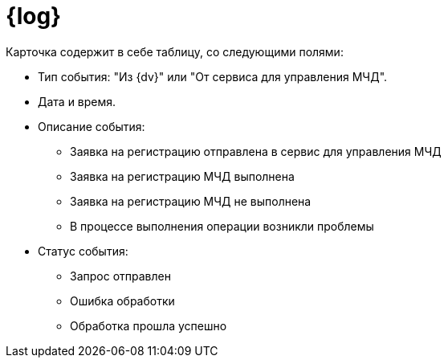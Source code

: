 = {log}

Карточка содержит в себе таблицу, со следующими полями:

* Тип события: "Из {dv}" или "От сервиса для управления МЧД".
* Дата и время.
* Описание события:
+
** Заявка на регистрацию отправлена в сервис для управления МЧД
** Заявка на регистрацию МЧД выполнена
** Заявка на регистрацию МЧД не выполнена
** В процессе выполнения операции возникли проблемы
+
* Статус события:
+
** Запрос отправлен
** Ошибка обработки
** Обработка прошла успешно
